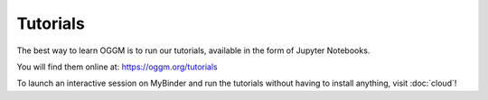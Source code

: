 Tutorials
=========

The best way to learn OGGM is to run our tutorials, available
in the form of Jupyter Notebooks.

You will find them online at: `https://oggm.org/tutorials <https://oggm.org/tutorials>`_

To launch an interactive session on MyBinder and run the tutorials without
having to install anything, visit :doc:`cloud`!
